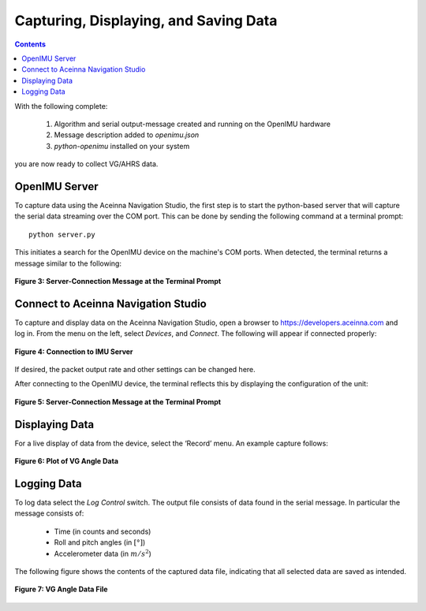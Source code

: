 ﻿***************************************
Capturing, Displaying, and Saving Data
***************************************

.. contents:: Contents
    :local:
    
.. sectionauthor:: Joseph S Motyka <jmotyka at aceinna.com>


With the following complete:

    1. Algorithm and serial output-message created and running on the OpenIMU hardware
    2. Message description added to *openimu.json*
    3. *python-openimu* installed on your system

you are now ready to collect VG/AHRS data.


OpenIMU Server
===============

To capture data using the Aceinna Navigation Studio, the first step is to start the python-based
server that will capture the serial data streaming over the COM port.  This can be done by
sending the following command at a terminal prompt:

::

    python server.py


This initiates a search for the OpenIMU device on the machine's COM ports. When detected, the
terminal returns a message similar to the following:


.. _fig-server-connect:

.. figure:: ./media/VG_ServerCapture_PreConnect.PNG
    :alt: ServerConnection_Pre
    :width: 7.0in
    :align: center

    **Figure 3: Server-Connection Message at the Terminal Prompt**


Connect to Aceinna Navigation Studio
=====================================

To capture and display data on the Aceinna Navigation Studio, open a browser to
https://developers.aceinna.com and log in.  From the menu on the left, select *Devices*, and *Connect*.
The following will appear if connected properly:

.. _fig-ans-connect-pre:

.. figure:: ./media/VG_DevelopersPage.PNG
    :alt: ANS_Connection
    :width: 7.0in
    :align: center

    **Figure 4: Connection to IMU Server**


If desired, the packet output rate and other settings can be changed here.


After connecting to the OpenIMU device, the terminal reflects this by displaying the configuration
of the unit:

.. _fig-server-connect-post:

.. figure:: ./media/VG_ServerCapture_PostConnect.PNG
    :alt: ServerConnection_Post
    :width: 7.0in
    :align: center

    **Figure 5: Server-Connection Message at the Terminal Prompt**


Displaying Data
================

For a live display of data from the device, select the ‘Record’ menu. An example capture follows:

.. _fig-ans-att-plot:

.. figure:: ./media/VG_AttitudePlot.PNG
    :alt: ANS_AttitudePlot
    :width: 7.0in
    :align: center

    **Figure 6: Plot of VG Angle Data**


Logging Data
=============

To log data select the *Log Control* switch.  The output file consists of data found in the serial
message.  In particular the message consists of:

    * Time (in counts and seconds)
    * Roll and pitch angles (in :math:`[°]`)
    * Accelerometer data (in :math:`m/s^2`)


The following figure shows the contents of the captured data file, indicating that all selected
data are saved as intended.

.. _fig-ans-att-plot:

.. figure:: ./media/VG_OutputData.PNG
    :alt: AnsAttitudePlot
    :width: 7.5in
    :align: center

    **Figure 7: VG Angle Data File**

